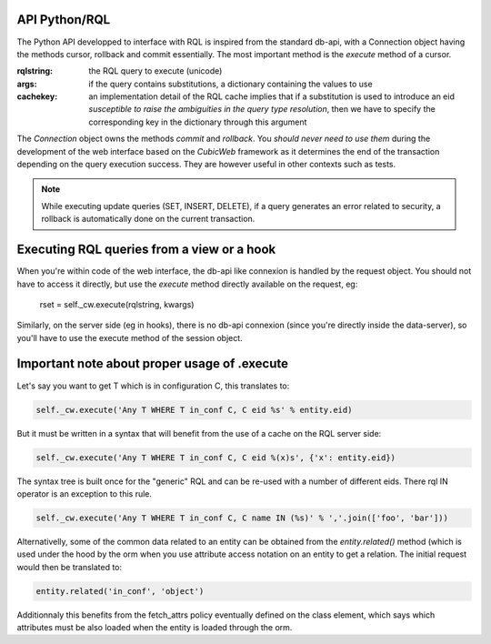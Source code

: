 

API Python/RQL
~~~~~~~~~~~~~~

The Python API developped to interface with RQL is inspired from the standard db-api,
with a Connection object having the methods cursor, rollback and commit essentially.
The most important method is the `execute` method of a cursor.

.. sourcecode:: python
  execute(rqlstring, args=None, cachekey=None, build_descr=True)

:rqlstring: the RQL query to execute (unicode)
:args: if the query contains substitutions, a dictionary containing the values to use
:cachekey:
   an implementation detail of the RQL cache implies that if a substitution
   is used to introduce an eid *susceptible to raise the ambiguities in the query
   type resolution*, then we have to specify the corresponding key in the dictionary
   through this argument


The `Connection` object owns the methods `commit` and `rollback`. You
*should never need to use them* during the development of the web
interface based on the *CubicWeb* framework as it determines the end
of the transaction depending on the query execution success. They are
however useful in other contexts such as tests.

.. note::
  While executing update queries (SET, INSERT, DELETE), if a query generates
  an error related to security, a rollback is automatically done on the current
  transaction.

Executing RQL queries from a view or a hook
~~~~~~~~~~~~~~~~~~~~~~~~~~~~~~~~~~~~~~~~~~~

When you're within code of the web interface, the db-api like connexion is
handled by the request object. You should not have to access it directly, but
use the `execute` method directly available on the request, eg:

   rset = self._cw.execute(rqlstring, kwargs)

Similarly, on the server side (eg in hooks), there is no db-api connexion (since
you're directly inside the data-server), so you'll have to use the execute method
of the session object.


Important note about proper usage of .execute
~~~~~~~~~~~~~~~~~~~~~~~~~~~~~~~~~~~~~~~~~~~~~

Let's say you want to get T which is in configuration C, this translates to:

.. sourcecode:: python

   self._cw.execute('Any T WHERE T in_conf C, C eid %s' % entity.eid)

But it must be written in a syntax that will benefit from the use
of a cache on the RQL server side:

.. sourcecode:: python

   self._cw.execute('Any T WHERE T in_conf C, C eid %(x)s', {'x': entity.eid})

The syntax tree is built once for the "generic" RQL and can be re-used
with a number of different eids. There rql IN operator is an exception
to this rule.

.. sourcecode:: python

   self._cw.execute('Any T WHERE T in_conf C, C name IN (%s)' % ','.join(['foo', 'bar']))

Alternativelly, some of the common data related to an entity can be
obtained from the `entity.related()` method (which is used under the
hood by the orm when you use attribute access notation on an entity to
get a relation. The initial request would then be translated to:

.. sourcecode:: python

   entity.related('in_conf', 'object')

Additionnaly this benefits from the fetch_attrs policy eventually
defined on the class element, which says which attributes must be also
loaded when the entity is loaded through the orm.
